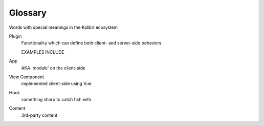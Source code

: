 Glossary
=====================


Words with special meanings in the Kolibri ecosystem

Plugin
  Functionality which can define both client- and server-side behaviors

  EXAMPLES INCLUDE

App
  AKA 'module' on the client-side


View Component
  implemented client-side using Vue

Hook
  something sharp to catch fish with

Content
  3rd-party content
